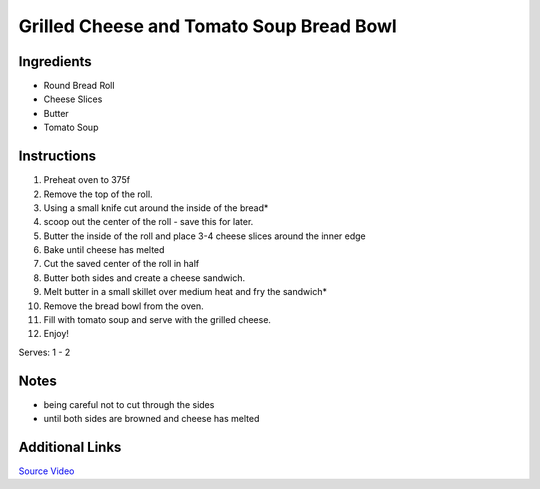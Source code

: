 Grilled Cheese and Tomato Soup Bread Bowl 
=========================================

Ingredients
-----------

* Round Bread Roll
* Cheese Slices
* Butter
* Tomato Soup 


Instructions
------------

#. Preheat oven to 375f
#. Remove the top of the roll.
#. Using a small knife cut around the inside of the bread* 
#. scoop out the center of the roll - save this for later. 
#. Butter the inside of the roll and place 3-4 cheese slices around the inner edge 
#. Bake until cheese has melted 
#. Cut the saved center of the roll in half
#. Butter both sides and create a cheese sandwich. 
#. Melt butter in a small skillet over medium heat and fry the sandwich*
#. Remove the bread bowl from the oven. 
#. Fill with tomato soup and serve with the grilled cheese.
#. Enjoy!

Serves: 1 - 2

Notes
-----
* being careful not to cut through the sides
* until both sides are browned and cheese has melted 

Additional Links
----------------
`Source Video <https://www.facebook.com/buzzfeedtasty/videos/1699945893591386/>`__ 
